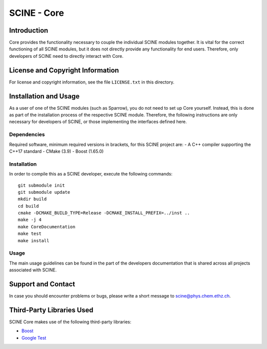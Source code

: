 SCINE - Core
============

Introduction
------------

Core provides the functionality necessary to couple the individual SCINE
modules together. It is vital for the correct functioning of all SCINE
modules, but it does not directly provide any functionality for end users.
Therefore, only developers of SCINE need to directly interact with Core.

License and Copyright Information
---------------------------------

For license and copyright information, see the file ``LICENSE.txt`` in this
directory.

Installation and Usage
----------------------

As a user of one of the SCINE modules (such as Sparrow), you do not need
to set up Core yourself. Instead, this is done as part of the installation
process of the respective SCINE module. Therefore, the following instructions
are only necessary for developers of SCINE, or those implementing the
interfaces defined here.

Dependencies
............

Required software, minimum required versions in brackets, for this SCINE project are:
- A C++ compiler supporting the C++17 standard
- CMake (3.9)
- Boost (1.65.0)

Installation
............

In order to compile this as a SCINE developer, execute the following
commands::

    git submodule init
    git submodule update
    mkdir build
    cd build
    cmake -DCMAKE_BUILD_TYPE=Release -DCMAKE_INSTALL_PREFIX=../inst ..
    make -j 4
    make CoreDocumentation
    make test
    make install

Usage
.....

The main usage guidelines can be found in the part of the developers documentation
that is shared across all projects associated with SCINE.

Support and Contact
-------------------

In case you should encounter problems or bugs, please write a short message
to scine@phys.chem.ethz.ch.

Third-Party Libraries Used
--------------------------

SCINE Core makes use of the following third-party libraries:

- `Boost <https://www.boost.org/>`_
- `Google Test <https://github.com/google/googletest>`_
